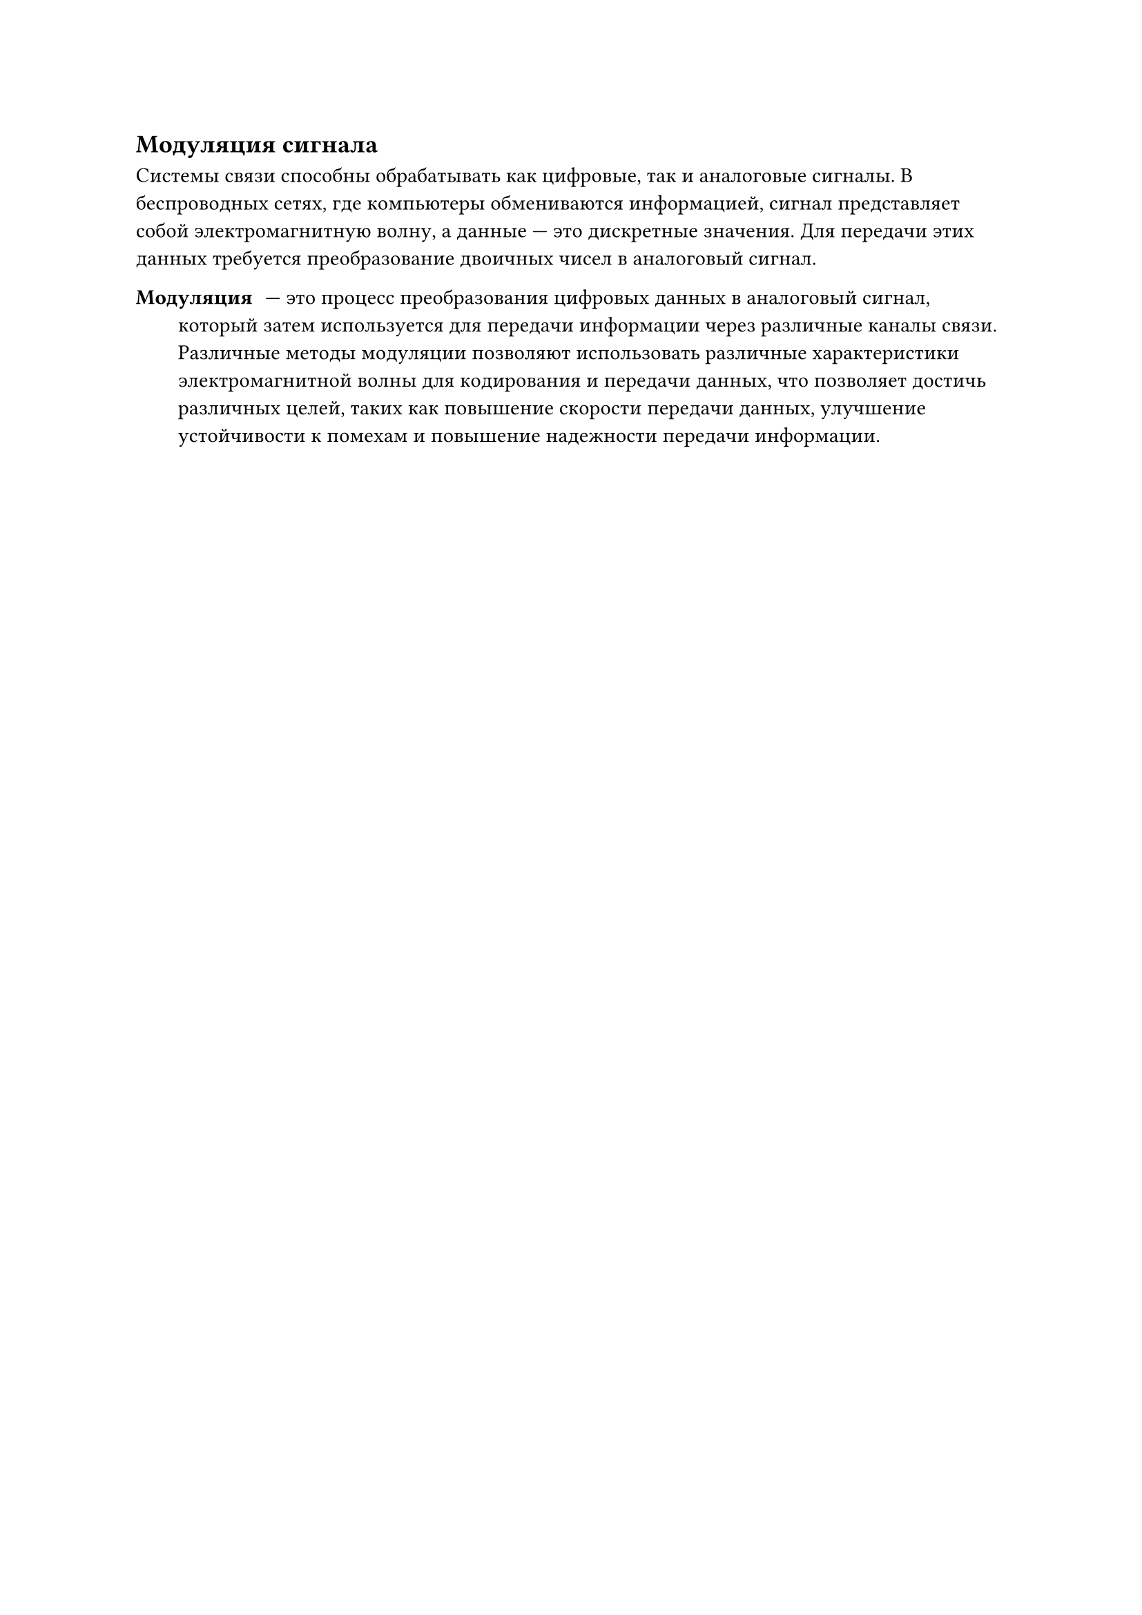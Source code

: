 == Модуляция сигнала

Системы связи способны обрабатывать как цифровые, так и аналоговые сигналы. В беспроводных сетях, где компьютеры обмениваются информацией, сигнал представляет собой электромагнитную волну, а данные --- это дискретные значения. Для передачи этих данных требуется преобразование двоичных чисел в аналоговый сигнал.

/ Модуляция: --- это процесс преобразования цифровых данных в аналоговый сигнал, который затем используется для передачи информации через различные каналы связи. Различные методы модуляции позволяют использовать различные характеристики электромагнитной волны для кодирования и передачи данных, что позволяет достичь различных целей, таких как повышение скорости передачи данных, улучшение устойчивости к помехам и повышение надежности передачи информации.
